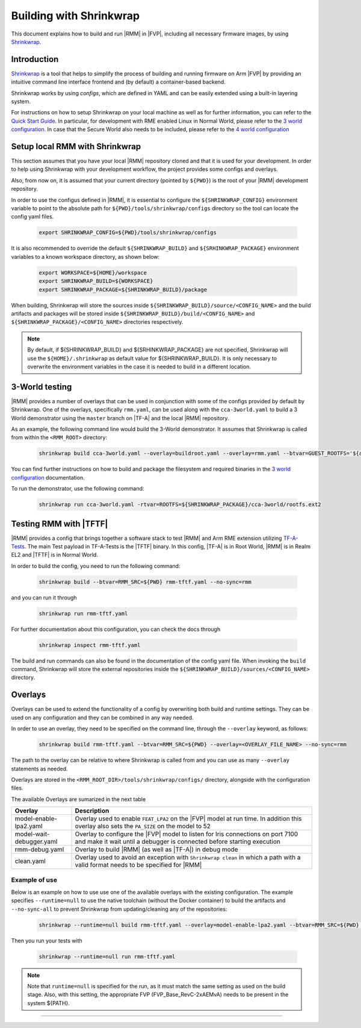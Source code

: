.. SPDX-License-Identifier: BSD-3-Clause
.. SPDX-FileCopyrightText: Copyright TF-RMM Contributors.

.. _using_shrinkwrap_with_rmm:

Building with Shrinkwrap
************************

This document explains how to build and run |RMM| in |FVP|, including all
necessary firmware images, by using `Shrinkwrap`_.

Introduction
____________

`Shrinkwrap`_ is a tool that helps to simplify the process of building and
running firmware on Arm |FVP| by providing an intuitive command line interface
frontend and (by default) a container-based backend.

Shrinkwrap works by using *configs*, which are defined in YAML and can be easily
extended using a built-in layering system.

For instructions on how to setup Shrinkwrap on your local machine as well as for
further information, you can refer to the `Quick Start Guide`_. In particular,
for development with RME enabled Linux in Normal World, please refer to the
`3 world configuration`_. In case that the Secure World also needs to be
included, please refer to the `4 world configuration`_

Setup local RMM with Shrinkwrap
_______________________________

This section assumes that you have your local |RMM| repository cloned
and that it is used for your development. In order to help using
Shrinkwrap with your development workflow, the project provides some
configs and overlays.

Also, from now on, it is assumed that your current directory (pointed by
``${PWD}``) is the root of your |RMM| development repository.

In order to use the configus defined in |RMM|, it is essential to configure
the ``${SHRINKWRAP_CONFIG}`` environment variable to point to the absolute path
for ``${PWD}/tools/shrinkwrap/configs`` directory so the tool can locate the
config yaml files.

    .. code-block:: shell

      export SHRINKWRAP_CONFIG=${PWD}/tools/shrinkwrap/configs

It is also recommended to override the default ``${SHRINKWRAP_BUILD}`` and
``${SRHINKWRAP_PACKAGE}`` environment variables to a known workspace directory,
as shown below:

    .. code-block:: shell

      export WORKSPACE=${HOME}/workspace
      export SHRINKWRAP_BUILD=${WORKSPACE}
      export SHRINKWRAP_PACKAGE=${SHRINKWRAP_BUILD}/package

When building, Shrinkwrap will store the sources inside
``${SHRINKWRAP_BUILD}/source/<CONFIG_NAME>`` and the build artifacts and
packages will be stored inside ``${SHRINKWRAP_BUILD}/build/<CONFIG_NAME>`` and
``${SHRINKWRAP_PACKAGE}/<CONFIG_NAME>`` directories respectively.

.. note::

      By default, if ${SHRINKWRAP_BUILD} and ${SRHINKWRAP_PACKAGE} are not
      specified, Shrinkwrap will use the ``${HOME}/.shrinkwrap`` as default
      value for ${SHRINKWRAP_BUILD}. It is only necessary to overwrite the
      environment variables in the case it is needed to build in a different
      location.

.. _3_world_testing:

3-World testing
_______________

|RMM| provides a number of overlays that can be used in conjunction with some
of the configs provided by default by Shrinkwrap. One of the overlays,
specifically ``rmm.yaml``, can be used along with the ``cca-3world.yaml`` to
build a 3 World demonstrator using the ``master`` branch on |TF-A| and the
local |RMM| repository.

As an example, the following command line would build the 3-World demonstrator.
It assumes that Shrinkwrap is called from within the ``<RMM_ROOT>`` directory:

    .. code-block:: shell

       shrinkwrap build cca-3world.yaml --overlay=buildroot.yaml --overlay=rmm.yaml --btvar=GUEST_ROOTFS='${artifact:BUILDROOT}' --btvar=RMM_SRC=${PWD} --no-sync=rmm

You can find further instructions on how to build and package the filesystem
and required binaries in the `3 world configuration`_ documentation.

To run the demonstrator, use the following command:

    .. code-block:: shell

       shrinkwrap run cca-3world.yaml -rtvar=ROOTFS=${SHRINKWRAP_PACKAGE}/cca-3world/rootfs.ext2

Testing RMM with |TFTF|
_______________________

|RMM| provides a config that brings together a software stack to test |RMM|
and Arm RME extension utilizing `TF-A-Tests`_. The main Test payload in
TF-A-Tests is the |TFTF| binary. In this config, |TF-A| is in Root World, |RMM|
is in Realm EL2 and |TFTF| is in Normal World.

In order to build the config, you need to run the following command:

    .. code-block:: shell

      shrinkwrap build --btvar=RMM_SRC=${PWD} rmm-tftf.yaml --no-sync=rmm

and you can run it through

    .. code-block:: shell

      shrinkwrap run rmm-tftf.yaml

For further documentation about this configuration, you can check the docs through

    .. code-block:: shell

      shrinkwrap inspect rmm-tftf.yaml

The build and run commands can also be found in the documentation of the config
yaml file. When invoking the ``build`` command, Shrinkwrap will store the
external repositories inside the ``${SHRINKWRAP_BUILD}/sources/<CONFIG_NAME>``
directory.

Overlays
________

Overlays can be used to extend the functionality of a config by overwriting
both build and runtime settings. They can be used on any configuration and they
can be combined in any way needed.

In order to use an overlay, they need to be specified on the command line, through
the ``--overlay`` keyword, as follows:

    .. code-block:: shell

      shrinkwrap build rmm-tftf.yaml --btvar=RMM_SRC=${PWD} --overlay=<OVERLAY_FILE_NAME> --no-sync=rmm

The path to the overlay can be relative to where Shrinkwrap is called from and you
can use as many ``--overlay`` statements as needed.

Overlays are stored in the ``<RMM_ROOT_DIR>/tools/shrinkwrap/configs/`` directory,
alongside with the configuration files.

The available Overlays are sumarized in the next table

.. csv-table::
   :header: "Overlay", "Description"
   :widths: 2 8

   model-enable-lpa2.yaml,Overlay used to enable ``FEAT_LPA2`` on the |FVP| model at run time. In addition this overlay also sets the ``PA_SIZE`` on the model to 52
   model-wait-debugger.yaml,Overlay to configure the |FVP| model to listen for Iris connections on port 7100 and make it wait until a debugger is connected before starting execution
   rmm-debug.yaml,Overlay to build |RMM| (as well as |TF-A|) in debug mode
   clean.yaml,Overlay used to avoid an exception with ``Shrinkwrap clean`` in which a path with a valid format needs to be specified for |RMM|

Example of use
~~~~~~~~~~~~~~

Below is an example on how to use use one of the available overlays with the
existing configuration. The example specifies ``--runtime=null`` to use the
native toolchain (without the Docker container) to build the artifacts and
``--no-sync-all`` to prevent Shrinkwrap from updating/cleaning any of the
repositories:

    .. code-block:: shell

       shrinkwrap --runtime=null build rmm-tftf.yaml --overlay=model-enable-lpa2.yaml --btvar=RMM_SRC=${PWD} --no-sync-all

Then you run your tests with

    .. code-block:: shell

       shrinkwrap --runtime=null run rmm-tftf.yaml

.. note::

      Note that ``runtime=null`` is specified for the run, as it must match
      the same setting as used on the build stage. Also, with this setting,
      the appropriate FVP (FVP_Base_RevC-2xAEMvA) needs to be present in the
      system ${PATH}.

-----

.. _Shrinkwrap: https://shrinkwrap.docs.arm.com
.. _Quick Start Guide: https://shrinkwrap.docs.arm.com/en/latest/userguide/quickstart.html#quick-start-guide
.. _3 world configuration: https://shrinkwrap.docs.arm.com/en/latest/userguide/configstore/cca-3world.html
.. _4 world configuration: https://shrinkwrap.docs.arm.com/en/latest/userguide/configstore/cca-4world.html
.. _TF-A-Tests: https://trustedfirmware-a-tests.readthedocs.io/en/latest/index.html
.. _btvar: https://shrinkwrap.docs.arm.com/en/latest/userguide/configmodel.html#defined-macros
.. _rtvar: https://shrinkwrap.docs.arm.com/en/latest/userguide/configmodel.html#defined-macros
